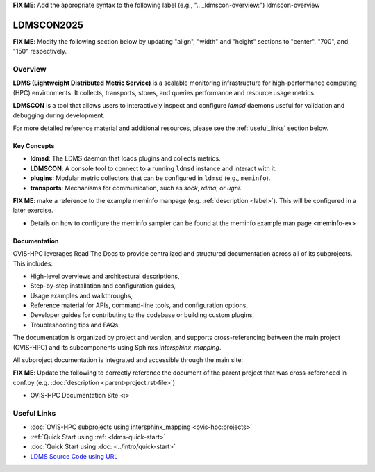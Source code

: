 **FIX ME**: Add the appropriate syntax to the following label (e.g., ".. _ldmscon-overview:")
ldmscon-overview

LDMSCON2025
============

**FIX ME**: Modify the following section below by updating "align", "width" and "height" sections to "center", "700", and "150" respectively.

.. image:: ../images/LDMSCON2025.png
   :alt: OVIS-HPC Logo
   :align: left
   :width: 950
   :height: 75

Overview
--------

**LDMS (Lightweight Distributed Metric Service)** is a scalable monitoring infrastructure for high-performance computing (HPC) environments. It collects, transports, stores, and queries performance and resource usage metrics.

**LDMSCON** is a tool that allows users to interactively inspect and configure `ldmsd` daemons useful for validation and debugging during development.

For more detailed reference material and additional resources, please see the :ref:`useful_links` section below.

Key Concepts
^^^^^^^^^^^^

- **ldmsd**: The LDMS daemon that loads plugins and collects metrics.
- **LDMSCON**: A console tool to connect to a running ``ldmsd`` instance and interact with it.
- **plugins**: Modular metric collectors that can be configured in ``ldmsd`` (e.g., ``meminfo``).
- **transports**: Mechanisms for communication, such as `sock`, `rdma`, or `ugni`.

**FIX ME**: make a reference to the example meminfo manpage (e.g. :ref:`description <label>`). This will be configured in a later exercise.   

* Details on how to configure the meminfo sampler can be found at the  meminfo example man page <meminfo-ex>

Documentation
^^^^^^^^^^^^^

OVIS-HPC leverages Read The Docs to provide centralized and structured documentation across all of its subprojects. This includes:

- High-level overviews and architectural descriptions,
- Step-by-step installation and configuration guides,
- Usage examples and walkthroughs,
- Reference material for APIs, command-line tools, and configuration options,
- Developer guides for contributing to the codebase or building custom plugins,
- Troubleshooting tips and FAQs.

The documentation is organized by project and version, and supports cross-referencing between the main project (OVIS-HPC) and its subcomponents using Sphinxs `intersphinx_mapping`.

All subproject documentation is integrated and accessible through the main site:

**FIX ME**: Update the following to correctly reference the document of the parent project that was cross-referenced in conf.py (e.g. :doc:`description <parent-project:rst-file>`)

- OVIS-HPC Documentation Site <:>

.. _useful_links

Useful Links
------------

- :doc:`OVIS-HPC subprojects using intersphinx_mapping <ovis-hpc:projects>`
- :ref:`Quick Start using :ref: <ldms-quick-start>`
- :doc:`Quick Start using :doc: <../intro/quick-start>`
- `LDMS Source Code using URL <https://github.com/ovis-hpc/ldms>`_

